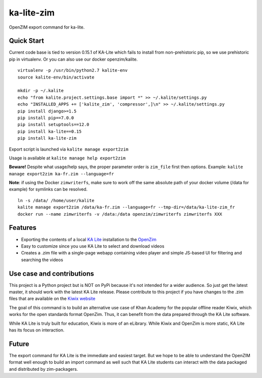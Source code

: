 =============================
ka-lite-zim
=============================

.. image:: https://travis-ci.org/benjaoming/ka-lite-zim.png?branch=master
    :target: https://travis-ci.org/benjaoming/ka-lite-zim

.. image:: https://readthedocs.org/projects/ka-lite-zim/badge/?version=latest
    :target: http://ka-lite-zim.readthedocs.org/en/latest/


OpenZIM export command for ka-lite.


Quick Start
-----------

Current code base is tied to version 0.15.1 of KA-Lite which fails to install from non-prehistoric pip, so we use prehistoric pip in virtualenv. Or you can also use our docker openzim/kalite.

::

    virtualenv -p /usr/bin/python2.7 kalite-env
    source kalite-env/bin/activate

    mkdir -p ~/.kalite
    echo "from kalite.project.settings.base import *" >> ~/.kalite/settings.py
    echo "INSTALLED_APPS += ['kalite_zim', 'compressor',]\n" >> ~/.kalite/settings.py
    pip install django>=1.5
    pip install pip==7.0.0
    pip install setuptools==12.0
    pip install ka-lite==0.15
    pip install ka-lite-zim

Export script is launched via ``kalite manage export2zim``

Usage is available at ``kalite manage help export2zim``

**Beware!** Despite what usage/help says, the proper parameter order is ``zim_file`` first then options. Example: ``kalite manage export2zim ka-fr.zim --language=fr``

**Note**: if using the Docker ``zimwriterfs``, make sure to work off the same absolute path of your docker volume (/data for example) for symlinks can be resolved.

::

	ln -s /data/ /home/user/kalite
	kalite manage export2zim /data/ka-fr.zim --language=fr --tmp-dir=/data/ka-lite-zim_fr
	docker run --name zimwriterfs -v /data:/data openzim/zimwriterfs zimwriterfs XXX


Features
--------

* Exporting the contents of a local `KA Lite <https://learningequality.org/ka-lite/>`_ installation to the `OpenZim <http://www.openzim.org/>`_
* Easy to customize since you use KA Lite to select and download videos
* Creates a .zim file with a single-page webapp containing video player and simple JS-based UI for filtering and searching the videos


Use case and contributions
--------------------------

This project is a Python project but is NOT on PyPi because it's not intended
for a wider audience. So just get the latest master, it should work with the
latest KA Lite release. Please contribute to this project if you have changes to the .zim files that
are available on the `Kiwix website <http://www.kiwix.org/wiki/Content_in_all_languages>`_

The goal of this command is to build an alternative use case of Khan Academy for
the popular offline reader Kiwix, which works for the open standards format
OpenZim. Thus, it can benefit from the data prepared through the KA Lite
software.

While KA Lite is truly built for education, Kiwix is more of an eLibrary. While
Kiwix and OpenZim is more static, KA Lite has its focus on interaction.


Future
------

The export command for KA Lite is the immediate and easiest target. But we hope
to be able to understand the OpenZIM format well enough to build an import
command as well such that KA Lite students can interact with the data packaged
and distributed by zim-packagers.

